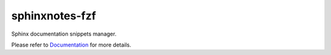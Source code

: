 .. This file is generated from sphinx-notes/cookiecutter.
   You need to consider modifying the TEMPLATE or modifying THIS FILE.

===============
sphinxnotes-fzf
===============

.. |docs| image:: https://img.shields.io/github/deployments/sphinx-notes/fzf/github-pages
   :target: https://sphinx.silverrainz.me/fzf
   :alt: Documentation Status

.. |license| image:: https://img.shields.io/github/license/sphinx-notes/fzf
   :target: https://github.com/sphinx-notes/fzf/blob/master/LICENSE
   :alt: Open Source License

.. |pypi| image:: https://img.shields.io/pypi/v/sphinxnotes-fzf.svg
   :target: https://pypi.python.org/pypi/sphinxnotes-fzf
   :alt: PyPI Package

.. |download| image:: https://img.shields.io/pypi/dm/sphinxnotes-fzf
   :target: https://pypi.python.org/pypi/sphinxnotes-fzf
   :alt: PyPI Package Downloads

|docs| |license| |pypi| |download|

Sphinx documentation snippets manager.

.. INTRODUCTION START 
   (MUST written in standard reStructuredText, without Sphinx stuff)

.. INTRODUCTION END

Please refer to Documentation_ for more details.

.. _Documentation: https://sphinx.silverrainz.me/fzf
